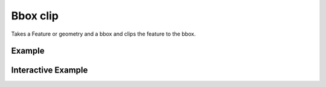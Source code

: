 Bbox clip
=========

Takes a Feature or geometry and a bbox and clips the feature to the bbox.

Example
-------

.. jupyter-execute::

    import json
    from turfpy.transformation import bbox_clip
    from geojson import Feature
    f = Feature(geometry={"coordinates": [[[2, 2], [8, 4],
    [12, 8], [3, 7], [2, 2]]], "type": "Polygon"})
    bbox = [0, 0, 10, 10]
    bc = bbox_clip(f, bbox)
    print(json.dumps(bc, indent=2, sort_keys=True))



Interactive Example
-------------------

.. jupyter-execute::

    from geojson import Feature
    from ipyleaflet import Map, GeoJSON, LayersControl
    from turfpy.transformation import bbox_clip, bbox_polygon


    f = Feature(
        geometry={
            "coordinates": [[[2, 2], [8, 4], [12, 8], [3, 7], [2, 2]]],
            "type": "Polygon",
        }
    )

    bbox = [0, 0, 10, 10]

    geo_json = GeoJSON(name="Polygon", data=f)

    bbox_polygon_geojson = GeoJSON(
        name="Bounding Box Polygon", data=bbox_polygon(bbox), style={"color": "green"}
    )

    cliped_geojson = GeoJSON(
        name="Clipped Polygon", data=bbox_clip(f, bbox), style={"color": "red"}
    )


    m = Map(center=[4.889835742990713, 5.82601547241211], zoom=5)

    m.add_layer(geo_json)
    m.add_layer(bbox_polygon_geojson)
    m.add_layer(cliped_geojson)

    control = LayersControl(position="topright")
    m.add_control(control)

    m

